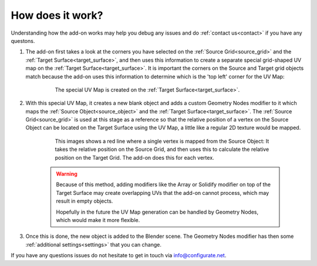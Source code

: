.. _how_does_it_work:

##########################
How does it work?
##########################

Understanding how the add-on works may help you debug any issues and do :ref:`contact us<contact>` if you have any questons.

#. The add-on first takes a look at the corners you have selected on the :ref:`Source Grid<source_grid>` and the :ref:`Target Surface<target_surface>`, and then uses this information to create a separate special grid-shaped UV map on the :ref:`Target Surface<target_surface>`.  It is important the corners on the Source and Target grid objects match because the add-on uses this information to determine which is the 'top left' corner for the UV Map:

    .. figure:: images/uv_grid.jpg

        The special UV Map is created on the :ref:`Target Surface<target_surface>`.

#. With this special UV Map, it creates a new blank object and adds a custom Geometry Nodes modifier to it which maps the :ref:`Source Object<source_object>` and the :ref:`Target Surface<target_surface>`.  The :ref:`Source Grid<source_grid>` is used at this stage as a reference so that the relative position of a vertex on the Source Object can be located on the Target Surface using the UV Map, a little like a regular 2D texture would be mapped.

    .. figure:: images/vertex_mapping.png

        This images shows a red line where a single vertex is mapped from the Source Object:  It takes the relative position on the Source Grid, and then uses this to calculate the relative position on the Target Grid.  The add-on does this for each vertex.

    .. warning:: Because of this method, adding modifiers like the Array or Solidify modifier on top of the Target Surface may create overlapping UVs that the add-on cannot process, which may result in empty objects.  
        
                Hopefully in the future the UV Map generation can be handled by Geometry Nodes, which would make it more flexible.

#.  Once this is done, the new object is added to the Blender scene.  The Geometry Nodes modifier has then some :ref:`additional settings<settings>` that you can change.



If you have any questions issues do not hesitate to get in touch via `info@configurate.net <mailto:info@configurate.net>`_.